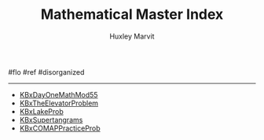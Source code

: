 :PROPERTIES:
:ID:       1C2135C0-302F-4535-A09C-C74E3895F0C8
:END:
#+TITLE: Mathematical Master Index
#+AUTHOR: Huxley Marvit
#+COURSE: 
#+SOURCE: 


#flo #ref #disorganized

--------------

- [[file:KBxDayOneMathMod55.org][KBxDayOneMathMod55]]
- [[file:KBxTheElevatorProblem.org][KBxTheElevatorProblem]]
- [[file:KBxLakeProb.org][KBxLakeProb]]
- [[file:KBxSupertangrams.org][KBxSupertangrams]]
- [[file:KBxCOMAPPracticeProb.org][KBxCOMAPPracticeProb]]

